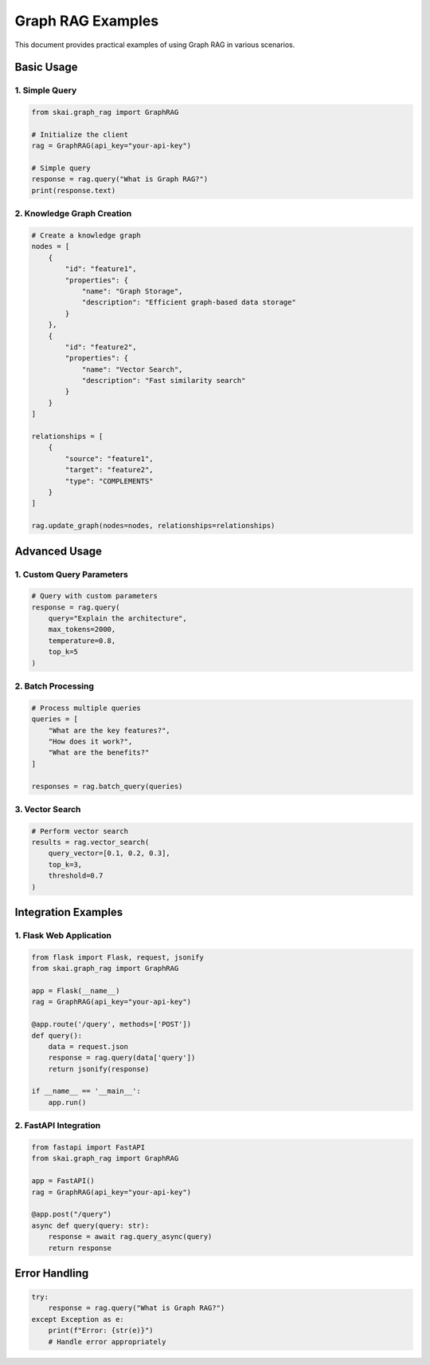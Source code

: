 Graph RAG Examples
==================

This document provides practical examples of using Graph RAG in various scenarios.

Basic Usage
-----------

1. Simple Query
~~~~~~~~~~~~~~~

.. code-block:: python

   from skai.graph_rag import GraphRAG

   # Initialize the client
   rag = GraphRAG(api_key="your-api-key")

   # Simple query
   response = rag.query("What is Graph RAG?")
   print(response.text)

2. Knowledge Graph Creation
~~~~~~~~~~~~~~~~~~~~~~~~~~~

.. code-block:: python

   # Create a knowledge graph
   nodes = [
       {
           "id": "feature1",
           "properties": {
               "name": "Graph Storage",
               "description": "Efficient graph-based data storage"
           }
       },
       {
           "id": "feature2",
           "properties": {
               "name": "Vector Search",
               "description": "Fast similarity search"
           }
       }
   ]

   relationships = [
       {
           "source": "feature1",
           "target": "feature2",
           "type": "COMPLEMENTS"
       }
   ]

   rag.update_graph(nodes=nodes, relationships=relationships)

Advanced Usage
--------------

1. Custom Query Parameters
~~~~~~~~~~~~~~~~~~~~~~~~~~

.. code-block:: python

   # Query with custom parameters
   response = rag.query(
       query="Explain the architecture",
       max_tokens=2000,
       temperature=0.8,
       top_k=5
   )

2. Batch Processing
~~~~~~~~~~~~~~~~~~~

.. code-block:: python

   # Process multiple queries
   queries = [
       "What are the key features?",
       "How does it work?",
       "What are the benefits?"
   ]

   responses = rag.batch_query(queries)

3. Vector Search
~~~~~~~~~~~~~~~~

.. code-block:: python

   # Perform vector search
   results = rag.vector_search(
       query_vector=[0.1, 0.2, 0.3],
       top_k=3,
       threshold=0.7
   )

Integration Examples
--------------------

1. Flask Web Application
~~~~~~~~~~~~~~~~~~~~~~~~

.. code-block:: python

   from flask import Flask, request, jsonify
   from skai.graph_rag import GraphRAG

   app = Flask(__name__)
   rag = GraphRAG(api_key="your-api-key")

   @app.route('/query', methods=['POST'])
   def query():
       data = request.json
       response = rag.query(data['query'])
       return jsonify(response)

   if __name__ == '__main__':
       app.run()

2. FastAPI Integration
~~~~~~~~~~~~~~~~~~~~~~

.. code-block:: python

   from fastapi import FastAPI
   from skai.graph_rag import GraphRAG

   app = FastAPI()
   rag = GraphRAG(api_key="your-api-key")

   @app.post("/query")
   async def query(query: str):
       response = await rag.query_async(query)
       return response

Error Handling
--------------

.. code-block:: python

   try:
       response = rag.query("What is Graph RAG?")
   except Exception as e:
       print(f"Error: {str(e)}")
       # Handle error appropriately 